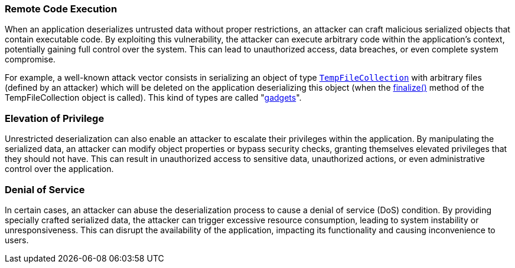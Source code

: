 === Remote Code Execution

:link-with-uscores1: https://docs.microsoft.com/en-us/dotnet/api/system.codedom.compiler.tempfilecollection.-ctor?view=netframework-4.8#System_CodeDom_Compiler_TempFileCollection__ctor

When an application deserializes untrusted data without proper restrictions, an attacker can craft malicious serialized objects that contain executable code. By exploiting this vulnerability, the attacker can execute arbitrary code within the application's context, potentially gaining full control over the system. This can lead to unauthorized access, data breaches, or even complete system compromise.

For example, a well-known attack vector consists in serializing an object of type ``{link-with-uscores1}[TempFileCollection]`` with arbitrary files (defined by an attacker) which will be deleted on the application deserializing this object (when the https://docs.microsoft.com/en-us/dotnet/api/system.codedom.compiler.tempfilecollection.finalize?view=netframework-4.8[finalize()] method of the TempFileCollection object is called). This kind of types are called "https://github.com/pwntester/ysoserial.net[gadgets]".

=== Elevation of Privilege

Unrestricted deserialization can also enable an attacker to escalate their privileges within the application. By manipulating the serialized data, an attacker can modify object properties or bypass security checks, granting themselves elevated privileges that they should not have. This can result in unauthorized access to sensitive data, unauthorized actions, or even administrative control over the application.

=== Denial of Service

In certain cases, an attacker can abuse the deserialization process to cause a denial of service (DoS) condition. By providing specially crafted serialized data, the attacker can trigger excessive resource consumption, leading to system instability or unresponsiveness. This can disrupt the availability of the application, impacting its functionality and causing inconvenience to users.
